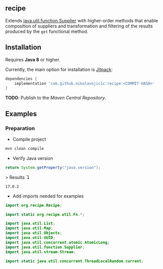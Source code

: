 #+STARTUP: indent
#+STARTUP: hidestars

#+PROPERTY: header-args :dir target/examples

#+PROPERTY: header-args:java  :cmdline -classpath .;../classes/
#+PROPERTY: header-args:java+ :cmpflag -classpath .;../classes/
#+PROPERTY: header-args:java+ :imports org.recipe.Recipe java.util.function.Supplier java.util.UUID

** recipe

Extends [[https://docs.oracle.com/javase/8/docs/api/java/util/function/Supplier.html][java.util.function.Supplier]]
with higher-order methods that enable composition of suppliers and transformation and filtering of the results
produced by the ~get~ functional method.

** Installation

Requires *Java 8* or higher.

Currently, the main option for installation is [[https://jitpack.io/][Jitpack]]:

#+begin_src groovy
dependencies {
    implementation 'com.github.nikolavojicic:recipe:<COMMIT-HASH>'
}
#+end_src

*TODO*: Publish to the /Maven Central Repository/.

** Examples

*** Preparation

- Compile project

#+begin_src sh :dir . :results none
  mvn clean compile
#+end_src

- Verify Java version

#+name: verify-java-version
#+begin_src java :results value :exports both
  return System.getProperty("java.version");
#+end_src

> Results ↴
#+RESULTS: verify-java-version
: 17.0.2

#+begin_src java :noweb yes :tangle target/examples/Util.java :classname Util :exports none :results none
  <<UtilImports>>

  public class Util {

      // dummy main to avoid auto-generated
      public static void main(String[] args) {}

      <<Util>>

  }
#+end_src

- Add imports needed for examples

#+begin_src java :noweb-ref UtilImports :results none
  import org.recipe.Recipe;

  import static org.recipe.util.Fn.*;

  import java.util.List;
  import java.util.Map;
  import java.util.Objects;
  import java.util.UUID;
  import java.util.concurrent.atomic.AtomicLong;
  import java.util.function.Supplier;
  import java.util.stream.Stream;

  import static java.util.concurrent.ThreadLocalRandom.current;

#+end_src
